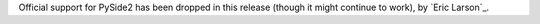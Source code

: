 Official support for PySide2 has been dropped in this release (though it might continue
to work), by `Eric Larson`_.
